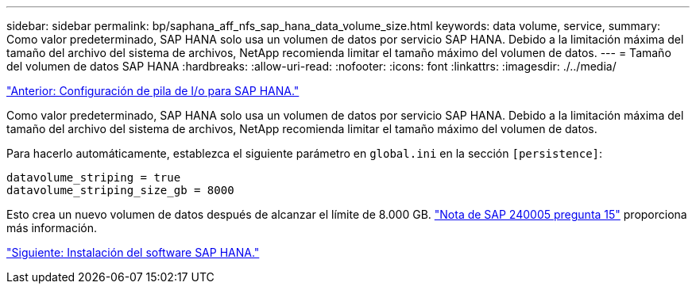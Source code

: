 ---
sidebar: sidebar 
permalink: bp/saphana_aff_nfs_sap_hana_data_volume_size.html 
keywords: data volume, service, 
summary: Como valor predeterminado, SAP HANA solo usa un volumen de datos por servicio SAP HANA. Debido a la limitación máxima del tamaño del archivo del sistema de archivos, NetApp recomienda limitar el tamaño máximo del volumen de datos. 
---
= Tamaño del volumen de datos SAP HANA
:hardbreaks:
:allow-uri-read: 
:nofooter: 
:icons: font
:linkattrs: 
:imagesdir: ./../media/


link:saphana_aff_nfs_i_o_stack_configuration_for_sap_hana.html["Anterior: Configuración de pila de I/o para SAP HANA."]

Como valor predeterminado, SAP HANA solo usa un volumen de datos por servicio SAP HANA. Debido a la limitación máxima del tamaño del archivo del sistema de archivos, NetApp recomienda limitar el tamaño máximo del volumen de datos.

Para hacerlo automáticamente, establezca el siguiente parámetro en `global.ini` en la sección `[persistence]`:

....
datavolume_striping = true
datavolume_striping_size_gb = 8000
....
Esto crea un nuevo volumen de datos después de alcanzar el límite de 8.000 GB. https://launchpad.support.sap.com/["Nota de SAP 240005 pregunta 15"^] proporciona más información.

link:saphana_aff_nfs_sap_hana_software_installation.html["Siguiente: Instalación del software SAP HANA."]

